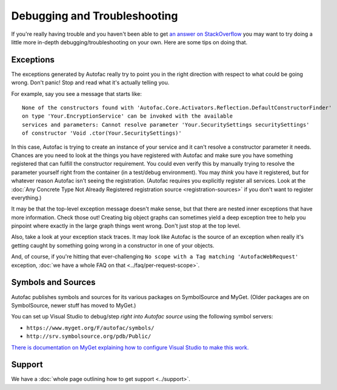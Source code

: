 =============================
Debugging and Troubleshooting
=============================

If you're really having trouble and you haven't been able to get `an answer on StackOverflow <http://stackoverflow.com/questions/tagged/autofac>`_ you may want to try doing a little more in-depth debugging/troubleshooting on your own. Here are some tips on doing that.

Exceptions
----------

The exceptions generated by Autofac really try to point you in the right direction with respect to what could be going wrong. Don't panic! Stop and read what it's actually telling you.

For example, say you see a message that starts like::

    None of the constructors found with 'Autofac.Core.Activators.Reflection.DefaultConstructorFinder'
    on type 'Your.EncryptionService' can be invoked with the available
    services and parameters: Cannot resolve parameter 'Your.SecuritySettings securitySettings'
    of constructor 'Void .ctor(Your.SecuritySettings)'

In this case, Autofac is trying to create an instance of your service and it can't resolve a constructor parameter it needs. Chances are you need to look at the things you have registered with Autofac and make sure you have something registered that can fulfill the constructor requirement. You could even verify this by manually trying to resolve the parameter yourself right from the container (in a test/debug environment). You may *think* you have it registered, but for whatever reason Autofac isn't seeing the registration. (Autofac requires you explicitly register all services. Look at the :doc:`Any Concrete Type Not Already Registered registration source <registration-sources>` if you don't want to register everything.)

It may be that the top-level exception message doesn't make sense, but that there are nested inner exceptions that have more information. Check those out! Creating big object graphs can sometimes yield a deep exception tree to help you pinpoint where exactly in the large graph things went wrong. Don't just stop at the top level.

Also, take a look at your exception stack traces. It may look like Autofac is the source of an exception when really it's getting caught by something going wrong in a constructor in one of your objects.

And, of course, if you're hitting that ever-challenging ``No scope with a Tag matching 'AutofacWebRequest'`` exception, :doc:`we have a whole FAQ on that <../faq/per-request-scope>`.

Symbols and Sources
-------------------

Autofac publishes symbols and sources for its various packages on SymbolSource and MyGet. (Older packages are on SymbolSource, newer stuff has moved to MyGet.)

You can set up Visual Studio to debug/step *right into Autofac source* using the following symbol servers:

- ``https://www.myget.org/F/autofac/symbols/``
- ``http://srv.symbolsource.org/pdb/Public/``

`There is documentation on MyGet explaining how to configure Visual Studio to make this work. <http://docs.myget.org/docs/reference/symbolsource>`_

Support
-------
We have a :doc:`whole page outlining how to get support <../support>`.

